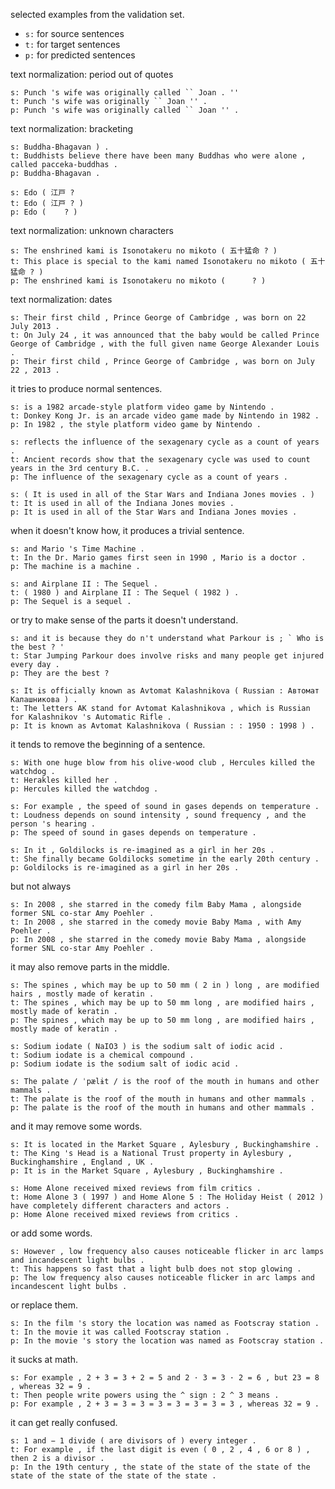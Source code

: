 selected examples from the validation set.

- =s:= for source sentences
- =t:= for target sentences
- =p:= for predicted sentences

text normalization: period out of quotes

#+BEGIN_EXAMPLE
s: Punch 's wife was originally called `` Joan . ''
t: Punch 's wife was originally `` Joan '' .
p: Punch 's wife was originally called `` Joan '' .
#+END_EXAMPLE

text normalization: bracketing

#+BEGIN_EXAMPLE
s: Buddha-Bhagavan ) .
t: Buddhists believe there have been many Buddhas who were alone , called pacceka-buddhas .
p: Buddha-Bhagavan .

s: Edo ( 江戸 ?
t: Edo ( 江戸 ? )
p: Edo (    ? )
#+END_EXAMPLE

text normalization: unknown characters

#+BEGIN_EXAMPLE
s: The enshrined kami is Isonotakeru no mikoto ( 五十猛命 ? )
t: This place is special to the kami named Isonotakeru no mikoto ( 五十猛命 ? )
p: The enshrined kami is Isonotakeru no mikoto (      ? )
#+END_EXAMPLE

text normalization: dates

#+BEGIN_EXAMPLE
s: Their first child , Prince George of Cambridge , was born on 22 July 2013 .
t: On July 24 , it was announced that the baby would be called Prince George of Cambridge , with the full given name George Alexander Louis .
p: Their first child , Prince George of Cambridge , was born on July 22 , 2013 .
#+END_EXAMPLE

it tries to produce normal sentences.

#+BEGIN_EXAMPLE
s: is a 1982 arcade-style platform video game by Nintendo .
t: Donkey Kong Jr. is an arcade video game made by Nintendo in 1982 .
p: In 1982 , the style platform video game by Nintendo .

s: reflects the influence of the sexagenary cycle as a count of years .
t: Ancient records show that the sexagenary cycle was used to count years in the 3rd century B.C. .
p: The influence of the sexagenary cycle as a count of years .

s: ( It is used in all of the Star Wars and Indiana Jones movies . )
t: It is used in all of the Indiana Jones movies .
p: It is used in all of the Star Wars and Indiana Jones movies .
#+END_EXAMPLE

when it doesn't know how,
it produces a trivial sentence.

#+BEGIN_EXAMPLE
s: and Mario 's Time Machine .
t: In the Dr. Mario games first seen in 1990 , Mario is a doctor .
p: The machine is a machine .

s: and Airplane II : The Sequel .
t: ( 1980 ) and Airplane II : The Sequel ( 1982 ) .
p: The Sequel is a sequel .
#+END_EXAMPLE

or try to make sense of the parts it doesn't understand.

#+BEGIN_EXAMPLE
s: and it is because they do n't understand what Parkour is ; ` Who is the best ? '
t: Star Jumping Parkour does involve risks and many people get injured every day .
p: They are the best ?

s: It is officially known as Avtomat Kalashnikova ( Russian : Автомат Калашникова ) .
t: The letters AK stand for Avtomat Kalashnikova , which is Russian for Kalashnikov 's Automatic Rifle .
p: It is known as Avtomat Kalashnikova ( Russian : : 1950 : 1998 ) .
#+END_EXAMPLE

it tends to remove the beginning of a sentence.

#+BEGIN_EXAMPLE
s: With one huge blow from his olive-wood club , Hercules killed the watchdog .
t: Herakles killed her .
p: Hercules killed the watchdog .

s: For example , the speed of sound in gases depends on temperature .
t: Loudness depends on sound intensity , sound frequency , and the person 's hearing .
p: The speed of sound in gases depends on temperature .

s: In it , Goldilocks is re-imagined as a girl in her 20s .
t: She finally became Goldilocks sometime in the early 20th century .
p: Goldilocks is re-imagined as a girl in her 20s .
#+END_EXAMPLE

but not always

#+BEGIN_EXAMPLE
s: In 2008 , she starred in the comedy film Baby Mama , alongside former SNL co-star Amy Poehler .
t: In 2008 , she starred in the comedy movie Baby Mama , with Amy Poehler .
p: In 2008 , she starred in the comedy movie Baby Mama , alongside former SNL co-star Amy Poehler .
#+END_EXAMPLE

it may also remove parts in the middle.

#+BEGIN_EXAMPLE
s: The spines , which may be up to 50 mm ( 2 in ) long , are modified hairs , mostly made of keratin .
t: The spines , which may be up to 50 mm long , are modified hairs , mostly made of keratin .
p: The spines , which may be up to 50 mm long , are modified hairs , mostly made of keratin .

s: Sodium iodate ( NaIO3 ) is the sodium salt of iodic acid .
t: Sodium iodate is a chemical compound .
p: Sodium iodate is the sodium salt of iodic acid .

s: The palate / ˈpælɨt / is the roof of the mouth in humans and other mammals .
t: The palate is the roof of the mouth in humans and other mammals .
p: The palate is the roof of the mouth in humans and other mammals .
#+END_EXAMPLE

and it may remove some words.

#+BEGIN_EXAMPLE
s: It is located in the Market Square , Aylesbury , Buckinghamshire .
t: The King 's Head is a National Trust property in Aylesbury , Buckinghamshire , England , UK .
p: It is in the Market Square , Aylesbury , Buckinghamshire .

s: Home Alone received mixed reviews from film critics .
t: Home Alone 3 ( 1997 ) and Home Alone 5 : The Holiday Heist ( 2012 ) have completely different characters and actors .
p: Home Alone received mixed reviews from critics .
#+END_EXAMPLE

or add some words.

#+BEGIN_EXAMPLE
s: However , low frequency also causes noticeable flicker in arc lamps and incandescent light bulbs .
t: This happens so fast that a light bulb does not stop glowing .
p: The low frequency also causes noticeable flicker in arc lamps and incandescent light bulbs .
#+END_EXAMPLE

or replace them.

#+BEGIN_EXAMPLE
s: In the film 's story the location was named as Footscray station .
t: In the movie it was called Footscray station .
p: In the movie 's story the location was named as Footscray station .
#+END_EXAMPLE

it sucks at math.

#+BEGIN_EXAMPLE
s: For example , 2 + 3 = 3 + 2 = 5 and 2 · 3 = 3 · 2 = 6 , but 23 = 8 , whereas 32 = 9 .
t: Then people write powers using the ^ sign : 2 ^ 3 means .
p: For example , 2 + 3 = 3 = 3 = 3 = 3 = 3 = 3 = 3 , whereas 32 = 9 .
#+END_EXAMPLE

it can get really confused.

#+BEGIN_EXAMPLE
s: 1 and − 1 divide ( are divisors of ) every integer .
t: For example , if the last digit is even ( 0 , 2 , 4 , 6 or 8 ) , then 2 is a divisor .
p: In the 19th century , the state of the state of the state of the state of the state of the state of the state .
#+END_EXAMPLE
